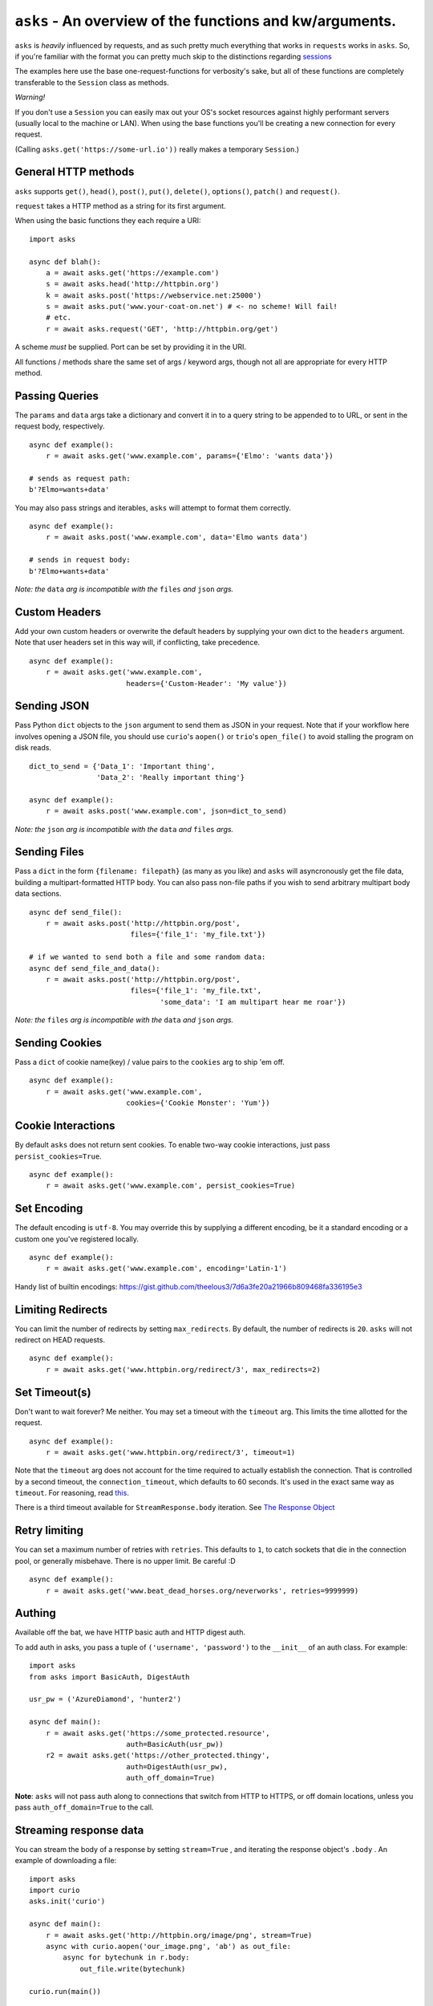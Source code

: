 ``asks`` - An overview of the functions and kw/arguments.
=========================================================

``asks`` is *heavily* influenced by requests, and as such pretty much everything that works in ``requests`` works in ``asks``.
So, if you're familiar with the format you can pretty much skip to the distinctions regarding `sessions <https://asks.readthedocs.io/en/latest/a-look-at-sessions.html>`_

The examples here use the base one-request-functions for verbosity's sake, but all of these functions are completely transferable to the ``Session`` class as methods.

*Warning!*

If you don't use a ``Session`` you can easily max out your OS's socket resources against highly performant servers (usually local to the machine or LAN). When using the base functions you'll be creating a new connection for every request.

(Calling ``asks.get('https://some-url.io'))`` really makes a temporary ``Session``.)


General HTTP methods
____________________

``asks`` supports ``get()``, ``head()``, ``post()``, ``put()``, ``delete()``, ``options()``, ``patch()`` and ``request()``.

``request`` takes a HTTP method as a string for its first argument.

When using the basic functions they each require a URI::

    import asks

    async def blah():
        a = await asks.get('https://example.com')
        s = await asks.head('http://httpbin.org')
        k = await asks.post('https://webservice.net:25000')
        s = await asks.put('www.your-coat-on.net') # <- no scheme! Will fail!
        # etc.
        r = await asks.request('GET', 'http://httpbin.org/get')

A scheme *must* be supplied. Port can be set by providing it in the URI.

All functions / methods share the same set of args / keyword args, though not all are appropriate for every HTTP method.


Passing Queries
_______________

The ``params`` and ``data`` args take a dictionary and convert it in to a query string to be appended to to URL, or sent in the request body, respectively. ::

    async def example():
        r = await asks.get('www.example.com', params={'Elmo': 'wants data'})

    # sends as request path:
    b'?Elmo=wants+data'

You may also pass strings and iterables, ``asks`` will attempt to format them correctly. ::

    async def example():
        r = await asks.post('www.example.com', data='Elmo wants data')

    # sends in request body:
    b'?Elmo+wants+data'

*Note: the* ``data`` *arg is incompatible with the* ``files`` *and* ``json`` *args.*


Custom Headers
______________

Add your own custom headers or overwrite the default headers by supplying your own dict to the ``headers`` argument. Note that user headers set in this way will, if conflicting, take precedence. ::

    async def example():
        r = await asks.get('www.example.com',
                           headers={'Custom-Header': 'My value'})


Sending JSON
____________

Pass Python ``dict`` objects to the ``json`` argument to send them as JSON in your request.
Note that if your workflow here involves opening a JSON file, you should use ``curio``'s ``aopen()`` or ``trio``'s ``open_file()`` to avoid stalling the program on disk reads. ::

    dict_to_send = {'Data_1': 'Important thing',
                    'Data_2': 'Really important thing'}

    async def example():
        r = await asks.post('www.example.com', json=dict_to_send)

*Note: the* ``json`` *arg is incompatible with the* ``data`` *and* ``files`` *args.*


Sending Files
_____________

Pass a ``dict`` in the form ``{filename: filepath}`` (as many as you like) and ``asks`` will asyncronously get the file data, building a multipart-formatted HTTP body.
You can also pass non-file paths if you wish to send arbitrary multipart body data sections. ::

    async def send_file():
        r = await asks.post('http://httpbin.org/post',
                            files={'file_1': 'my_file.txt'})

    # if we wanted to send both a file and some random data:
    async def send_file_and_data():
        r = await asks.post('http://httpbin.org/post',
                            files={'file_1': 'my_file.txt',
                                   'some_data': 'I am multipart hear me roar'})

*Note: the* ``files`` *arg is incompatible with the* ``data`` *and* ``json`` *args.*


Sending Cookies
_______________

Pass a ``dict`` of cookie name(key) / value pairs to the ``cookies`` arg to ship 'em off. ::

    async def example():
        r = await asks.get('www.example.com',
                           cookies={'Cookie Monster': 'Yum'})


Cookie Interactions
___________________

By default ``asks`` does not return sent cookies. To enable two-way cookie interactions, just pass ``persist_cookies=True``. ::

    async def example():
        r = await asks.get('www.example.com', persist_cookies=True)


Set Encoding
____________

The default encoding is ``utf-8``. You may override this by supplying a different encoding, be it a standard encoding or a custom one you've registered locally. ::

    async def example():
        r = await asks.get('www.example.com', encoding='Latin-1')

Handy list of builtin encodings: https://gist.github.com/theelous3/7d6a3fe20a21966b809468fa336195e3


Limiting Redirects
__________________

You can limit the number of redirects by setting ``max_redirects``. By default, the number of redirects is ``20``. ``asks`` will not redirect on HEAD requests. ::

    async def example():
        r = await asks.get('www.httpbin.org/redirect/3', max_redirects=2)


Set Timeout(s)
______________

Don't want to wait forever? Me neither. You may set a timeout with the ``timeout`` arg. This limits the time allotted for the request. ::

    async def example():
        r = await asks.get('www.httpbin.org/redirect/3', timeout=1)

Note that the ``timeout`` arg does not account for the time required to actually establish the connection. That is controlled by a second timeout, the ``connection_timeout``, which defaults to 60 seconds. It's used in the exact same way as ``timeout``. For reasoning, read `this <https://github.com/theelous3/asks/issues/64#issuecomment-392378388>`_.

There is a third timeout available for ``StreamResponse.body`` iteration. See `The Response Object <https://asks.readthedocs.io/en/latest/the-response-object.html>`_


Retry limiting
_______________

You can set a maximum number of retries with ``retries``. This defaults to ``1``, to catch sockets that die in the connection pool, or generally misbehave. There is no upper limit. Be careful :D ::

    async def example():
        r = await asks.get('www.beat_dead_horses.org/neverworks', retries=9999999)


Authing
_______

Available off the bat, we have HTTP basic auth and HTTP digest auth.

To add auth in asks, you pass a tuple of ``('username', 'password')`` to the ``__init__`` of an auth class. For example::

    import asks
    from asks import BasicAuth, DigestAuth

    usr_pw = ('AzureDiamond', 'hunter2')

    async def main():
        r = await asks.get('https://some_protected.resource',
                           auth=BasicAuth(usr_pw))
        r2 = await asks.get('https://other_protected.thingy',
                           auth=DigestAuth(usr_pw),
                           auth_off_domain=True)

**Note**: ``asks`` will not pass auth along to connections that switch from HTTP to HTTPS, or off domain locations, unless you pass ``auth_off_domain=True`` to the call.


Streaming response data
_______________________

You can stream the body of a response by setting ``stream=True`` , and iterating the response object's ``.body`` . An example of downloading a file: ::

    import asks
    import curio
    asks.init('curio')

    async def main():
        r = await asks.get('http://httpbin.org/image/png', stream=True)
        async with curio.aopen('our_image.png', 'ab') as out_file:
            async for bytechunk in r.body:
                out_file.write(bytechunk)

    curio.run(main())


It is important to note that if you do not iterate the ``.body`` to completion, bad things may happen as the connection sits there and isn't returned to the connection pool.
You can get around this by context-managering the ``.body`` if there is a chance you might not iterate fully. ::

    import asks
    import curio
    asks.init('curio')

    async def main():
        r = await asks.get('http://httpbin.com/image/png', stream=True)
        async with curio.aopen('our_image.png', 'wb') as out_file:
            async with r.body: # Bam! Safe!
                async for bytechunk in r.body:
                    await out_file.write(bytechunk)

    curio.run(main())

This way, once you leave the ``async with`` block, ``asks`` will automatically ensure the underlying socket is handled properly. You may also call ``.body.close()`` to manually close the stream.

The streaming body can also be used for streaming feeds and stuff of twitter and the like.

For some examples of how to use this, `look here <https://asks.readthedocs.io/en/latest/idioms.html#handling-response-body-content-downloads-etc>`_


Callbacks
_________

Similar enough to streaming as seen above, but happens during the processing of the response body, before the response object is returned. Overall probably worse to use than streaming in every case but I'm sure someone will find a use for it.

The ``callback`` argument lets you pass a function as a callback that will be run on each bytechunk of response body *as the request is being processed*.

For some examples of how to use this, `look here <https://asks.readthedocs.io/en/latest/idioms.html#handling-response-body-content-downloads-etc>`_
